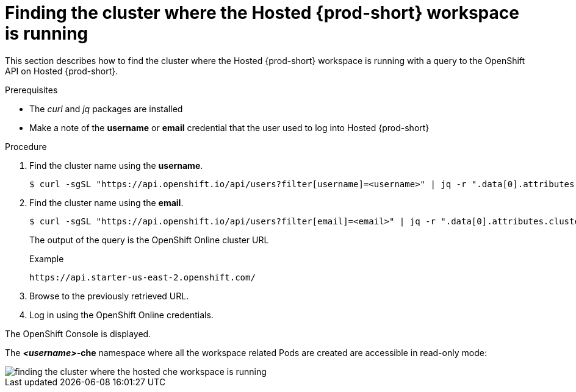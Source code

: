 // Module included in the following assemblies:
//
// hosted-{prod-id-short}

[id="finding-the-cluster-where-the-hosted-{prod-id-short}-workspace-is-running_{context}"]
= Finding the cluster where the Hosted {prod-short} workspace is running

This section describes how to find the cluster where the Hosted {prod-short} workspace is running with a query to the OpenShift API on Hosted {prod-short}.

.Prerequisites

* The _curl_ and _jq_ packages are installed
* Make a note of the *username* or *email* credential that the user used to log into Hosted {prod-short}

.Procedure

. Find the cluster name using the *username*.
+
----
$ curl -sgSL "https://api.openshift.io/api/users?filter[username]=<username>" | jq -r ".data[0].attributes.cluster"
----

. Find the cluster name using the *email*.
+
----
$ curl -sgSL "https://api.openshift.io/api/users?filter[email]=<email>" | jq -r ".data[0].attributes.cluster"
----
+
The output of the query is the OpenShift Online cluster URL
+
.Example
----
https://api.starter-us-east-2.openshift.com/
----

. Browse to the previously retrieved URL.

. Log in using the OpenShift Online credentials.

The OpenShift Console is displayed.

The *__<username>__-che* namespace where all the workspace related Pods are created are accessible in read-only mode:

image::{imagesdir}/hosted-che/finding-the-cluster-where-the-hosted-che-workspace-is-running.png[]
